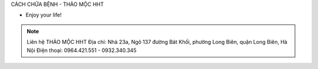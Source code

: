 CÁCH CHỮA BỆNH - THẢO MỘC HHT

- Enjoy your life!

.. note:: Liên hệ THẢO MỘC HHT 
          Địa chỉ: Nhà 23a, Ngõ 137 đường Bát Khối, phường Long Biên, quận Long Biên, Hà Nội
          Điện thoại: 0964.421.551 - 0932.340.345
.. image:: /img/luc-nong-luc-lanh.jpg
